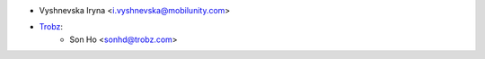 * Vyshnevska Iryna <i.vyshnevska@mobilunity.com>
* `Trobz <https://trobz.com>`_:
    * Son Ho <sonhd@trobz.com>
